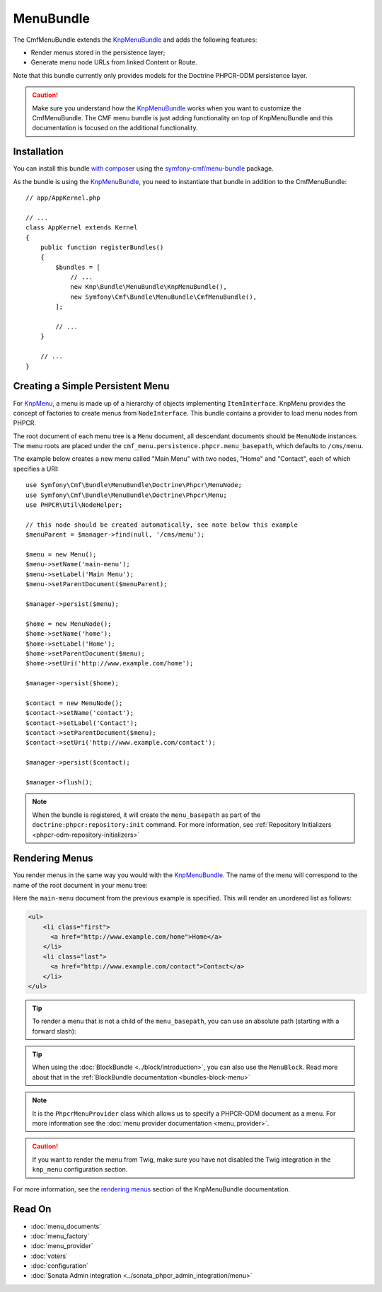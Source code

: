 .. index::
    single: Menu; Bundles
    single: MenuBundle

MenuBundle
==========

The CmfMenuBundle extends the `KnpMenuBundle`_ and adds the following
features:

* Render menus stored in the persistence layer;
* Generate menu node URLs from linked Content or Route.

Note that this bundle currently only provides models for the Doctrine PHPCR-ODM
persistence layer.

.. caution::

    Make sure you understand how the `KnpMenuBundle`_ works when you want to
    customize the CmfMenuBundle. The CMF menu bundle is just adding
    functionality on top of KnpMenuBundle and this documentation is focused on
    the additional functionality.

Installation
------------

You can install this bundle `with composer`_ using the
`symfony-cmf/menu-bundle`_ package.

As the bundle is using the `KnpMenuBundle`_, you need to instantiate that
bundle in addition to the CmfMenuBundle::

    // app/AppKernel.php

    // ...
    class AppKernel extends Kernel
    {
        public function registerBundles()
        {
            $bundles = [
                // ...
                new Knp\Bundle\MenuBundle\KnpMenuBundle(),
                new Symfony\Cmf\Bundle\MenuBundle\CmfMenuBundle(),
            ];

            // ...
        }

        // ...
    }

Creating a Simple Persistent Menu
---------------------------------

For KnpMenu_, a menu is made up of a hierarchy of objects implementing
``ItemInterface``. KnpMenu provides the concept of factories to create menus
from ``NodeInterface``. This bundle contains a provider to load menu nodes from
PHPCR.

The root document of each menu tree is a ``Menu`` document, all descendant
documents should be ``MenuNode`` instances. The menu roots are placed under the
``cmf_menu.persistence.phpcr.menu_basepath``, which defaults to ``/cms/menu``.

The example below creates a new menu called "Main Menu" with two nodes, "Home"
and "Contact", each of which specifies a URI::

    use Symfony\Cmf\Bundle\MenuBundle\Doctrine\Phpcr\MenuNode;
    use Symfony\Cmf\Bundle\MenuBundle\Doctrine\Phpcr\Menu;
    use PHPCR\Util\NodeHelper;

    // this node should be created automatically, see note below this example
    $menuParent = $manager->find(null, '/cms/menu');

    $menu = new Menu();
    $menu->setName('main-menu');
    $menu->setLabel('Main Menu');
    $menu->setParentDocument($menuParent);

    $manager->persist($menu);

    $home = new MenuNode();
    $home->setName('home');
    $home->setLabel('Home');
    $home->setParentDocument($menu);
    $home->setUri('http://www.example.com/home');

    $manager->persist($home);

    $contact = new MenuNode();
    $contact->setName('contact');
    $contact->setLabel('Contact');
    $contact->setParentDocument($menu);
    $contact->setUri('http://www.example.com/contact');

    $manager->persist($contact);

    $manager->flush();

.. note::

    When the bundle is registered, it will create the ``menu_basepath`` as part
    of the ``doctrine:phpcr:repository:init`` command. For more information,
    see :ref:`Repository Initializers <phpcr-odm-repository-initializers>`

Rendering Menus
---------------

You render menus in the same way you would with the `KnpMenuBundle`_. The name
of the menu will correspond to the name of the root document in your menu
tree:

.. configuration-block::

    .. code-block:: jinja

        {{ knp_menu_render('main-menu') }}

    .. code-block:: php

        echo $view['knp_menu']->render('main-menu');

Here the ``main-menu`` document from the previous example is specified. This
will render an unordered list as follows:

.. code-block:: html

    <ul>
        <li class="first">
          <a href="http://www.example.com/home">Home</a>
        </li>
        <li class="last">
          <a href="http://www.example.com/contact">Contact</a>
        </li>
    </ul>

.. tip::

    To render a menu that is not a child of the ``menu_basepath``, you can use
    an absolute path (starting with a forward slash):

    .. configuration-block::

        .. code-block:: jinja

            {{ knp_menu_render('/cms/some/path/my-menu') }}

        .. code-block:: php

            echo $view['knp_menu']->render('/cms/some/path/my-menu');

.. tip::

    When using the :doc:`BlockBundle <../block/introduction>`, you can also
    use the ``MenuBlock``. Read more about that in the
    :ref:`BlockBundle documentation <bundles-block-menu>`

.. note::

     It is the ``PhpcrMenuProvider`` class which allows us to specify a
     PHPCR-ODM document as a menu. For more information see the
     :doc:`menu provider documentation <menu_provider>`.

.. caution::

    If you want to render the menu from Twig, make sure you have not disabled
    the Twig integration in the ``knp_menu`` configuration section.

For more information, see the `rendering menus`_ section of the KnpMenuBundle documentation.

Read On
-------

* :doc:`menu_documents`
* :doc:`menu_factory`
* :doc:`menu_provider`
* :doc:`voters`
* :doc:`configuration`
* :doc:`Sonata Admin integration <../sonata_phpcr_admin_integration/menu>`

.. _`KnpMenu`: https://github.com/knplabs/KnpMenu
.. _`KnpMenuBundle`: https://github.com/knplabs/KnpMenuBundle
.. _`with composer`: https://getcomposer.org
.. _`rendering menus`: https://symfony.com/doc/master/bundles/KnpMenuBundle/index.html#rendering-menus
.. _`symfony-cmf/menu-bundle`: https://packagist.org/packages/symfony-cmf/menu-bundle
